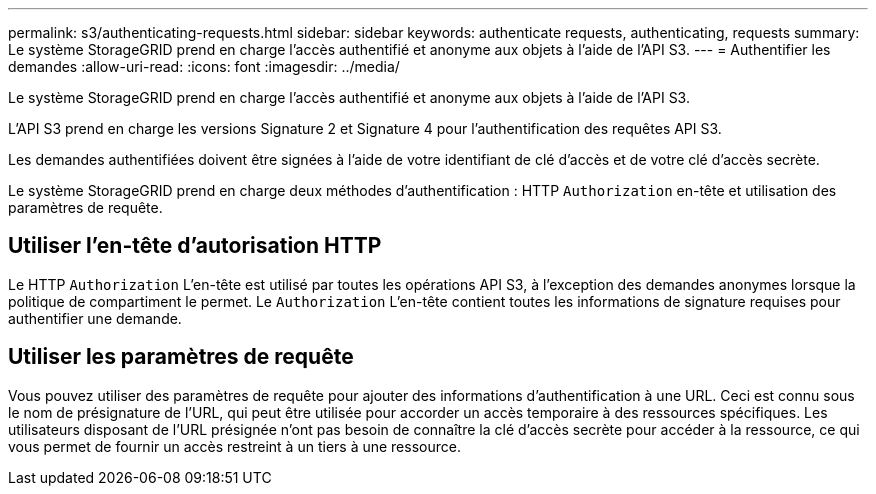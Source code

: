 ---
permalink: s3/authenticating-requests.html 
sidebar: sidebar 
keywords: authenticate requests, authenticating, requests 
summary: Le système StorageGRID prend en charge l’accès authentifié et anonyme aux objets à l’aide de l’API S3. 
---
= Authentifier les demandes
:allow-uri-read: 
:icons: font
:imagesdir: ../media/


[role="lead"]
Le système StorageGRID prend en charge l’accès authentifié et anonyme aux objets à l’aide de l’API S3.

L'API S3 prend en charge les versions Signature 2 et Signature 4 pour l'authentification des requêtes API S3.

Les demandes authentifiées doivent être signées à l'aide de votre identifiant de clé d'accès et de votre clé d'accès secrète.

Le système StorageGRID prend en charge deux méthodes d'authentification : HTTP `Authorization` en-tête et utilisation des paramètres de requête.



== Utiliser l'en-tête d'autorisation HTTP

Le HTTP `Authorization` L'en-tête est utilisé par toutes les opérations API S3, à l'exception des demandes anonymes lorsque la politique de compartiment le permet.  Le `Authorization` L'en-tête contient toutes les informations de signature requises pour authentifier une demande.



== Utiliser les paramètres de requête

Vous pouvez utiliser des paramètres de requête pour ajouter des informations d’authentification à une URL.  Ceci est connu sous le nom de présignature de l'URL, qui peut être utilisée pour accorder un accès temporaire à des ressources spécifiques.  Les utilisateurs disposant de l'URL présignée n'ont pas besoin de connaître la clé d'accès secrète pour accéder à la ressource, ce qui vous permet de fournir un accès restreint à un tiers à une ressource.
